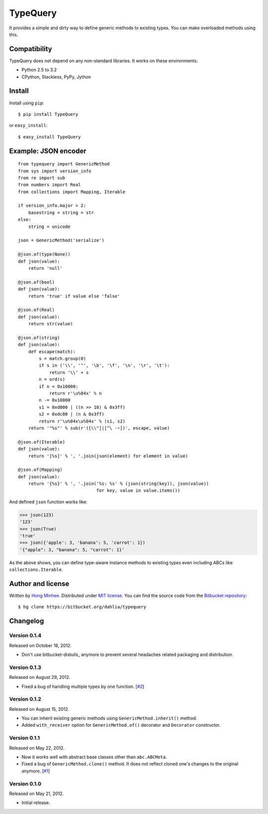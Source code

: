 TypeQuery
=========

It provides a simple and dirty way to define generic methods to existing
types.  You can make overloaded methods using this.


Compatibility
-------------

TypeQuery does not depend on any non-standard libraries.  It works on
these environments:

- Python 2.5 to 3.2
- CPython, Stackless, PyPy, Jython


Install
-------

Install using ``pip``::

    $ pip install TypeQuery

or ``easy_install``::

    $ easy_install TypeQuery


Example: JSON encoder
---------------------

::

    from typequery import GenericMethod
    from sys import version_info
    from re import sub
    from numbers import Real
    from collections import Mapping, Iterable

    if version_info.major > 2:
        basestring = string = str
    else:
        string = unicode

    json = GenericMethod('serialize')

    @json.of(type(None))
    def json(value):
        return 'null'

    @json.of(bool)
    def json(value):
        return 'true' if value else 'false'

    @json.of(Real)
    def json(value):
        return str(value)

    @json.of(string)
    def json(value):
        def escape(match):
            s = match.group(0)
            if s in ('\\', '"', '\b', '\f', '\n', '\r', '\t'):
                return '\\' + s
            n = ord(s)
            if n < 0x10000:
                return r'\u%04x' % n
            n -= 0x10000
            s1 = 0xd800 | ((n >> 10) & 0x3ff)
            s2 = 0xdc00 | (n & 0x3ff)
            return r'\u%04x\u%04x' % (s1, s2)
        return '"%s"' % sub(r'([\\"]|[^\ -~])', escape, value)

    @json.of(Iterable)
    def json(value):
        return '[%s]' % ', '.join(json(element) for element in value)

    @json.of(Mapping)
    def json(value):
        return '{%s}' % ', '.join('%s: %s' % (json(string(key)), json(value))
                                  for key, value in value.items())

And defined ``json`` function works like:

>>> json(123)
'123'
>>> json(True)
'true'
>>> json({'apple': 3, 'banana': 5, 'carrot': 1})
'{"apple": 3, "banana": 5, "carrot": 1}'

As the above shows, you can define type-aware instance methods to existing
types even including ABCs like ``collections.Iterable``.


Author and license
------------------

Written by `Hong Minhee <http://dahlia.kr/>`_.  Distributed under `MIT license
<http://minhee.mit-license.org/>`_.  You can find the source code from the
`Bitbucket repository <https://bitbucket.org/dahlia/typequery>`_::

    $ hg clone https://bitbucket.org/dahlia/typequery


Changelog
---------

Version 0.1.4
'''''''''''''

Released on October 18, 2012.

- Don't use bitbucket-distuils_ anymore to prevent several headaches
  related packaging and distribution.

.. _bitbucket-distutils: https://bitbucket.org/dahlia/bitbucket-distutils


Version 0.1.3
'''''''''''''

Released on August 29, 2012.

- Fixed a bug of handling multiple types by one function.
  [`#2 <https://bitbucket.org/dahlia/typequery/issue/2/>`_]


Version 0.1.2
'''''''''''''

Released on August 15, 2012.

- You can inherit existing generic methods using ``GenericMethod.inherit()``
  method.
- Added ``with_receiver`` option for ``GenericMethod.of()`` decorator and
  ``Decorator`` constructor.


Version 0.1.1
'''''''''''''

Released on May 22, 2012.

- Now it works well with abstract base classes other than ``abc.ABCMeta``.
- Fixed a bug of ``GenericMethod.clone()`` method.  It does not reflect
  cloned one's changes to the original anymore.
  [`#1 <https://bitbucket.org/dahlia/typequery/issue/1/>`_]


Version 0.1.0
'''''''''''''

Released on May 21, 2012.

- Initial release.

